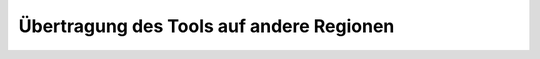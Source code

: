 .. _tool_transfer_label:

Übertragung des Tools auf andere Regionen
#########################################
